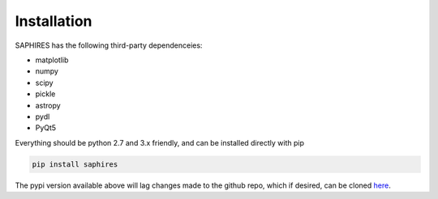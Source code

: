 Installation
************

SAPHIRES has the following third-party dependenceies:

* matplotlib
* numpy 
* scipy
* pickle 
* astropy
* pydl
* PyQt5

Everything should be python 2.7 and 3.x friendly, and can be installed directly with pip

.. code-block:: python

    pip install saphires

The pypi version available above will lag changes made to the github repo, which if desired, can be cloned `here`_.


.. _here:	https://github.com/tofflemire/saphires